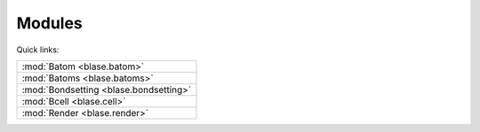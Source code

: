 
.. _blase:

=============
Modules
=============

Quick links:

.. list-table::

  * - :mod:`Batom <blase.batom>`
  * - :mod:`Batoms <blase.batoms>`
  * - :mod:`Bondsetting <blase.bondsetting>`
  * - :mod:`Bcell <blase.cell>`
  * - :mod:`Render <blase.render>`

